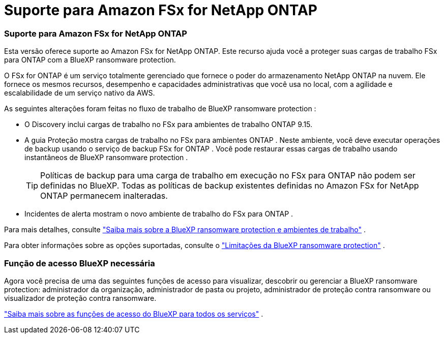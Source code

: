 = Suporte para Amazon FSx for NetApp ONTAP
:allow-uri-read: 




=== Suporte para Amazon FSx for NetApp ONTAP

Esta versão oferece suporte ao Amazon FSx for NetApp ONTAP.  Este recurso ajuda você a proteger suas cargas de trabalho FSx para ONTAP com a BlueXP ransomware protection.

O FSx for ONTAP é um serviço totalmente gerenciado que fornece o poder do armazenamento NetApp ONTAP na nuvem.  Ele fornece os mesmos recursos, desempenho e capacidades administrativas que você usa no local, com a agilidade e escalabilidade de um serviço nativo da AWS.

As seguintes alterações foram feitas no fluxo de trabalho de BlueXP ransomware protection :

* O Discovery inclui cargas de trabalho no FSx para ambientes de trabalho ONTAP 9.15.
* A guia Proteção mostra cargas de trabalho no FSx para ambientes ONTAP .  Neste ambiente, você deve executar operações de backup usando o serviço de backup FSx for ONTAP .  Você pode restaurar essas cargas de trabalho usando instantâneos de BlueXP ransomware protection .
+

TIP: Políticas de backup para uma carga de trabalho em execução no FSx para ONTAP não podem ser definidas no BlueXP.  Todas as políticas de backup existentes definidas no Amazon FSx for NetApp ONTAP permanecem inalteradas.

* Incidentes de alerta mostram o novo ambiente de trabalho do FSx para ONTAP .


Para mais detalhes, consulte https://docs.netapp.com/us-en/bluexp-ransomware-protection/concept-ransomware-protection.html["Saiba mais sobre a BlueXP ransomware protection e ambientes de trabalho"] .

Para obter informações sobre as opções suportadas, consulte o https://docs.netapp.com/us-en/bluexp-ransomware-protection/rp-reference-limitations.html["Limitações da BlueXP ransomware protection"] .



=== Função de acesso BlueXP necessária

Agora você precisa de uma das seguintes funções de acesso para visualizar, descobrir ou gerenciar a BlueXP ransomware protection: administrador da organização, administrador de pasta ou projeto, administrador de proteção contra ransomware ou visualizador de proteção contra ransomware.

https://docs.netapp.com/us-en/bluexp-setup-admin/reference-iam-predefined-roles.html["Saiba mais sobre as funções de acesso do BlueXP para todos os serviços"^] .
